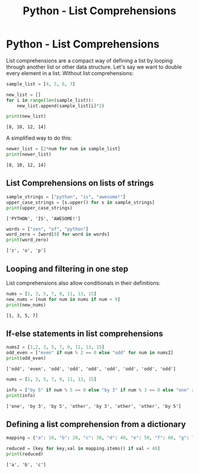 :PROPERTIES:
:ID:       cc939e8e-19ed-4491-bb1a-d4c68eb440f4
:END:
#+title: Python - List Comprehensions
#+filetags: :python:


* Python - List Comprehensions

List comprehensions are a compact way of defining a list by looping
through another list or other data structure. Let's say we want to
double every element in a list. Without list comprehensions:

#+BEGIN_SRC python
  sample_list = [4, 5, 6, 7]

  new_list = []
  for i in range(len(sample_list)):
      new_list.append(sample_list[i]*2)

  print(new_list)
#+END_SRC

#+BEGIN_EXAMPLE
  [8, 10, 12, 14]
#+END_EXAMPLE

A simplified way to do this:

#+BEGIN_SRC python
  newer_list = [2*num for num in sample_list]
  print(newer_list)
#+END_SRC

#+BEGIN_EXAMPLE
  [8, 10, 12, 14]
#+END_EXAMPLE

** List Comprehensions on lists of strings

#+BEGIN_SRC python
  sample_strings = ["python", "is", "awesome!"]
  upper_case_strings = [s.upper() for s in sample_strings]
  print(upper_case_strings)
#+END_SRC

#+BEGIN_EXAMPLE
  ['PYTHON', 'IS', 'AWESOME!']
#+END_EXAMPLE

#+BEGIN_SRC python
  words = ["zen", "of", "python"]
  word_zero = [word[0] for word in words]
  print(word_zero)
#+END_SRC

#+BEGIN_EXAMPLE
  ['z', 'o', 'p']
#+END_EXAMPLE

** Looping and filtering in one step

List comprehensions also allow conditionals in their definitions:

#+BEGIN_SRC python
  nums = [1, 3, 5, 7, 9, 11, 13, 15]
  new_nums = [num for num in nums if num < 9]
  print(new_nums)
#+END_SRC

#+BEGIN_EXAMPLE
  [1, 3, 5, 7]
#+END_EXAMPLE

** If-else statements in list comprehensions

#+BEGIN_SRC python
  nums2 = [1,2, 3, 5, 7, 9, 11, 13, 15]
  odd_even = ["even" if num % 2 == 0 else "odd" for num in nums2]
  print(odd_even)
#+END_SRC

#+BEGIN_EXAMPLE
  ['odd', 'even', 'odd', 'odd', 'odd', 'odd', 'odd', 'odd', 'odd']
#+END_EXAMPLE

#+BEGIN_SRC python
  nums = [1, 3, 5, 7, 9, 11, 13, 15]

  info = ["by 5" if num % 5 == 0 else "by 3" if num % 3 == 0 else "one" if num == 1 else "other" for num in nums]
  print(info)
#+END_SRC

#+BEGIN_EXAMPLE
  ['one', 'by 3', 'by 5', 'other', 'by 3', 'other', 'other', 'by 5']
#+END_EXAMPLE

** Defining a list comprehension from a dictionary

#+BEGIN_SRC python
  mapping = {"a": 10, "b": 20, "c": 30, "d": 40, "e": 50, "f": 60, "g": 70, "h": 80}

  reduced = [key for key,val in mapping.items() if val < 40]
  print(reduced)
#+END_SRC

#+BEGIN_EXAMPLE
  ['a', 'b', 'c']
#+END_EXAMPLE

#+BEGIN_SRC python
#+END_SRC
